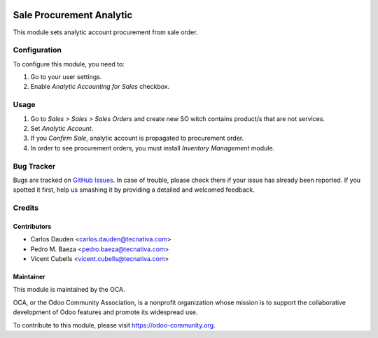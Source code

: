 .. image:: https://img.shields.io/badge/licence-AGPL--3-blue.svg
   :target: http://www.gnu.org/licenses/agpl-3.0-standalone.html
   :alt: License: AGPL-3

=========================
Sale Procurement Analytic
=========================

This module sets analytic account procurement from sale order.

Configuration
=============

To configure this module, you need to:

#. Go to your user settings.
#. Enable *Analytic Accounting for Sales* checkbox.

Usage
=====

#. Go to *Sales > Sales > Sales Orders* and create new SO witch contains
   product/s that are not services.
#. Set *Analytic Account*.
#. If you *Confirm Sale*, analytic account is propagated to procurement order.
#. In order to see procurement orders, you must install *Inventory Management*
   module.

.. image:: https://odoo-community.org/website/image/ir.attachment/5784_f2813bd/datas
   :alt: Try me on Runbot
   :target: https://runbot.odoo-community.org/runbot/87/10.0


Bug Tracker
===========

Bugs are tracked on `GitHub Issues
<https://github.com/OCA/account-analytic/issues>`_. In case of trouble, please
check there if your issue has already been reported. If you spotted it first,
help us smashing it by providing a detailed and welcomed feedback.

Credits
=======

Contributors
------------
* Carlos Dauden <carlos.dauden@tecnativa.com>
* Pedro M. Baeza <pedro.baeza@tecnativa.com>
* Vicent Cubells <vicent.cubells@tecnativa.com>

Maintainer
----------

.. image:: https://odoo-community.org/logo.png
   :alt: Odoo Community Association
   :target: https://odoo-community.org

This module is maintained by the OCA.

OCA, or the Odoo Community Association, is a nonprofit organization whose
mission is to support the collaborative development of Odoo features and
promote its widespread use.

To contribute to this module, please visit https://odoo-community.org.


